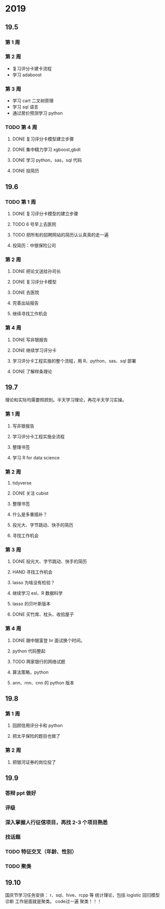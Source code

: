 * 2019
** 19.5
*** 第 1 周

*** 第 2 周

- 复习评分卡建卡流程
- 学习 adaboost
*** 第 3 周

- 学习 cart 二叉树原理
- 学习 sql 语言
- 通过房价预测学习 python

*** TODO 第 4 周 

**** DONE 复习评分卡模型建立步骤 
     CLOSED: [2019-05-30 四 09:23]
**** DONE 集中精力学习 xgboost,gbdt
     CLOSED: [2019-06-05 三 15:03]
**** DONE 学习 python，sas，sql 代码
     CLOSED: [2019-06-01 周六 21:48]
**** DONE 投简历	
     CLOSED: [2019-06-03 一 15:33]

** 19.6
*** TODO 第 1 周

**** DONE 复习评分卡模型的建立步骤
     CLOSED: [2019-06-05 三 10:32]
**** TODO 6 号早上去医院 
**** TODO 把所有的招聘网站的简历认认真真的走一遍
**** 投简历：中银保险公司
*** 第 2 周
**** DONE 把论文送给孙司长
     CLOSED: [2019-06-24 一 08:51]
**** DONE 复习评分卡模型
     CLOSED: [2019-06-24 一 08:51]
**** DONE 去医院
     CLOSED: [2019-06-24 一 10:18]
**** 完善出站报告
**** 继续寻找工作机会
*** 第 4 周
**** DONE 写非银报告
     CLOSED: [2019-07-01 一 09:17]
**** DONE 继续学习评分卡
     CLOSED: [2019-07-01 一 09:17]
**** 学习评分卡工程实施的整个流程，用 R、python、sas、sql 部署
**** DONE 了解样条理论
     CLOSED: [2019-07-01 一 09:17]

** 19.7
理论和实际均需要照顾到。半天学习理论，再花半天学习实操。
*** 第 1 周
**** 写非银报告
**** 学习评分卡工程实施全流程
**** 整理书签
**** 学习 R for data science
*** 第 2 周
**** tidyverse
**** DONE 关注 cubist
     CLOSED: [2019-07-15 一 08:29]
**** 整理书签
**** 什么是多重插补？
**** 投光大、字节跳动、快手的简历
**** 寻找工作机会
*** 第 3 周
**** DONE 投光大、字节跳动、快手的简历
CLOSED: [2019-07-23 二 14:29]
**** HAND 寻找工作机会
**** lasso 为啥没有检验？
**** 继续学习 esl、R 数据科学
**** lasso 的贝叶斯版本
**** DONE 买竹席、枕头、收拾屋子
CLOSED: [2019-07-23 二 10:30]

*** 第 4 周
**** DONE 跟中银富登 hr 面试换个时间。
CLOSED: [2019-07-29 一 14:00]

**** python 代码整起
**** TODO 两家银行的网络试题
**** 算法策略，python
**** ann、rnn、cnn 的 python 版本
** 19.8
*** 第 1 周
**** 回顾信用评分卡和 python
**** 把太平保险的题目也做了

*** 第 2 周
**** 把银河证券的岗位投了
** 19.9
*** 答辩 ppt 做好
*** 评级
*** 深入掌握人行征信项目，再找 2-3 个项目熟悉
*** 找话题
*** TODO 特征交叉（年龄、性别）

*** TODO 聚类

** 19.10
国庆节学习任务安排：
r、sql、hive、rcpp 等
统计理论，包括 logistic 回归模型诊断
工作层面就是聚类。
code过一遍
聚类！！！

